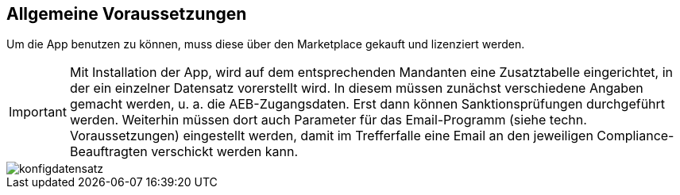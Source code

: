 == Allgemeine Voraussetzungen

Um die App benutzen zu können, muss diese über den Marketplace gekauft und lizenziert werden.

IMPORTANT: Mit Installation der App, wird auf dem entsprechenden Mandanten eine Zusatztabelle eingerichtet, in der ein einzelner Datensatz vorerstellt wird.
In diesem müssen zunächst verschiedene Angaben gemacht werden, u. a. die AEB-Zugangsdaten.
Erst dann können Sanktionsprüfungen durchgeführt werden.
Weiterhin müssen dort auch Parameter für das Email-Programm (siehe techn. Voraussetzungen)  eingestellt werden, damit im Trefferfalle eine Email an den jeweiligen Compliance-Beauftragten verschickt werden kann.

image::konfigdatensatz.PNG[]